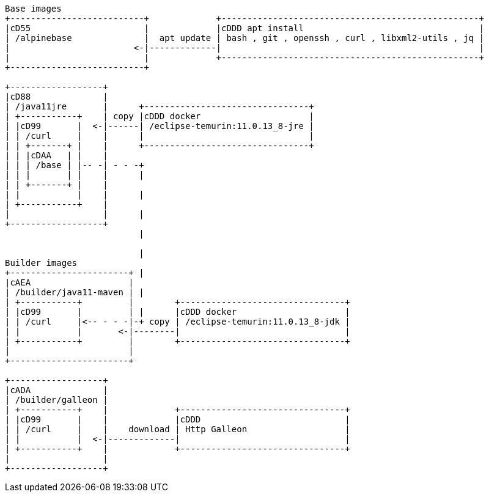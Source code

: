 [ditaa]
----
Base images
+--------------------------+             +--------------------------------------------------+
|cD55                      |             |cDDD apt install                                  |
| /alpinebase              |  apt update | bash , git , openssh , curl , libxml2-utils , jq |
|                        <-|-------------|                                                  |
|                          |             +--------------------------------------------------+
+--------------------------+

+------------------+
|cD88              |
| /java11jre       |      +--------------------------------+
| +-----------+    | copy |cDDD docker                     |
| |cD99       |  <-|------| /eclipse-temurin:11.0.13_8-jre |
| | /curl     |    |      |                                |
| | +-------+ |    |      +--------------------------------+
| | |cDAA   | |    |
| | | /base | |-- -| - - -+
| | |       | |    |      |
| | +-------+ |    |
| |           |    |      |
| +-----------+    |
|                  |      |
+------------------+
                          |

                          |
Builder images            
+-----------------------+ |
|cAEA                   |
| /builder/java11-maven | |
| +-----------+         |        +--------------------------------+
| |cD99       |         | |      |cDDD docker                     |
| | /curl     |<-- - - -|-+ copy | /eclipse-temurin:11.0.13_8-jdk |
| |           |       <-|--------|                                |
| +-----------+         |        +--------------------------------+
|                       |
+-----------------------+

+------------------+
|cADA              |
| /builder/galleon |
| +-----------+    |             +--------------------------------+
| |cD99       |    |             |cDDD                            |
| | /curl     |    |    download | Http Galleon                   |
| |           |  <-|-------------|                                |
| +-----------+    |             +--------------------------------+
|                  |
+------------------+

----

